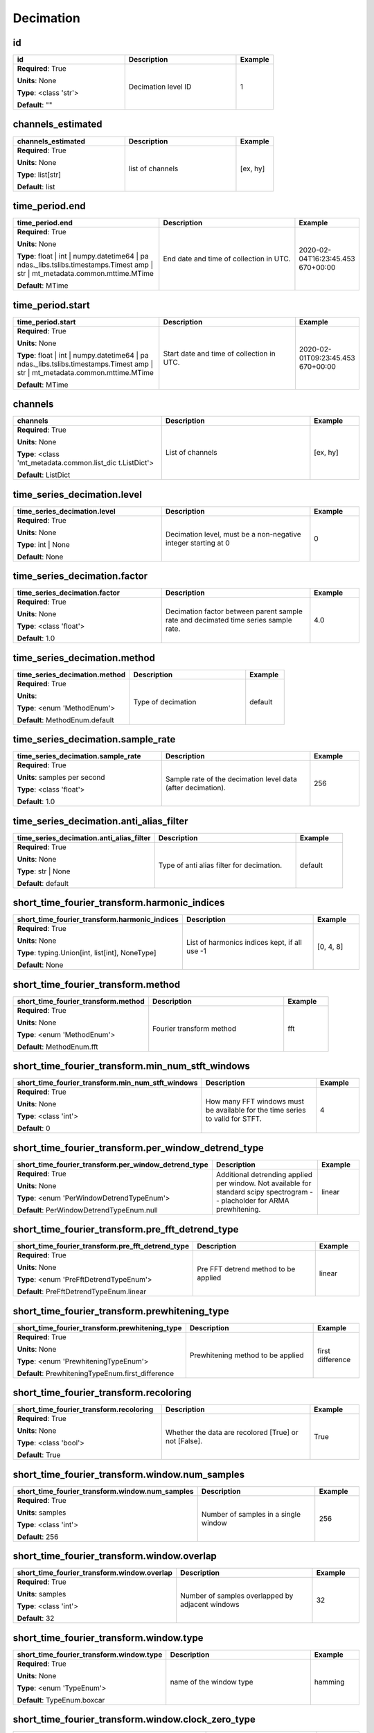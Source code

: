 .. role:: red
.. role:: blue
.. role:: navy

Decimation
==========


:navy:`id`
~~~~~~~~~~

.. container::

   .. table::
       :class: tight-table
       :widths: 45 45 15

       +----------------------------------------------+-----------------------------------------------+----------------+
       | **id**                                       | **Description**                               | **Example**    |
       +==============================================+===============================================+================+
       | **Required**: :red:`True`                    | Decimation level ID                           | 1              |
       |                                              |                                               |                |
       | **Units**: None                              |                                               |                |
       |                                              |                                               |                |
       | **Type**: <class 'str'>                      |                                               |                |
       |                                              |                                               |                |
       |                                              |                                               |                |
       |                                              |                                               |                |
       |                                              |                                               |                |
       |                                              |                                               |                |
       |                                              |                                               |                |
       | **Default**: ""                              |                                               |                |
       |                                              |                                               |                |
       |                                              |                                               |                |
       +----------------------------------------------+-----------------------------------------------+----------------+

:navy:`channels_estimated`
~~~~~~~~~~~~~~~~~~~~~~~~~~

.. container::

   .. table::
       :class: tight-table
       :widths: 45 45 15

       +----------------------------------------------+-----------------------------------------------+----------------+
       | **channels_estimated**                       | **Description**                               | **Example**    |
       +==============================================+===============================================+================+
       | **Required**: :red:`True`                    | list of channels                              | [ex, hy]       |
       |                                              |                                               |                |
       | **Units**: None                              |                                               |                |
       |                                              |                                               |                |
       | **Type**: list[str]                          |                                               |                |
       |                                              |                                               |                |
       |                                              |                                               |                |
       |                                              |                                               |                |
       |                                              |                                               |                |
       |                                              |                                               |                |
       |                                              |                                               |                |
       | **Default**: list                            |                                               |                |
       |                                              |                                               |                |
       |                                              |                                               |                |
       +----------------------------------------------+-----------------------------------------------+----------------+

:navy:`time_period.end`
~~~~~~~~~~~~~~~~~~~~~~~

.. container::

   .. table::
       :class: tight-table
       :widths: 45 45 15

       +----------------------------------------------+-----------------------------------------------+----------------+
       | **time_period.end**                          | **Description**                               | **Example**    |
       +==============================================+===============================================+================+
       | **Required**: :red:`True`                    | End date and time of collection in UTC.       | 2020-02-       |
       |                                              |                                               | 04T16:23:45.453|
       | **Units**: None                              |                                               | 670+00:00      |
       |                                              |                                               |                |
       | **Type**: float | int | numpy.datetime64 | pa|                                               |                |
       | ndas._libs.tslibs.timestamps.Timest          |                                               |                |
       | amp | str |                                  |                                               |                |
       | mt_metadata.common.mttime.MTime              |                                               |                |
       |                                              |                                               |                |
       |                                              |                                               |                |
       |                                              |                                               |                |
       | **Default**: MTime                           |                                               |                |
       |                                              |                                               |                |
       |                                              |                                               |                |
       +----------------------------------------------+-----------------------------------------------+----------------+

:navy:`time_period.start`
~~~~~~~~~~~~~~~~~~~~~~~~~

.. container::

   .. table::
       :class: tight-table
       :widths: 45 45 15

       +----------------------------------------------+-----------------------------------------------+----------------+
       | **time_period.start**                        | **Description**                               | **Example**    |
       +==============================================+===============================================+================+
       | **Required**: :red:`True`                    | Start date and time of collection in UTC.     | 2020-02-       |
       |                                              |                                               | 01T09:23:45.453|
       | **Units**: None                              |                                               | 670+00:00      |
       |                                              |                                               |                |
       | **Type**: float | int | numpy.datetime64 | pa|                                               |                |
       | ndas._libs.tslibs.timestamps.Timest          |                                               |                |
       | amp | str |                                  |                                               |                |
       | mt_metadata.common.mttime.MTime              |                                               |                |
       |                                              |                                               |                |
       |                                              |                                               |                |
       |                                              |                                               |                |
       | **Default**: MTime                           |                                               |                |
       |                                              |                                               |                |
       |                                              |                                               |                |
       +----------------------------------------------+-----------------------------------------------+----------------+

:navy:`channels`
~~~~~~~~~~~~~~~~

.. container::

   .. table::
       :class: tight-table
       :widths: 45 45 15

       +----------------------------------------------+-----------------------------------------------+----------------+
       | **channels**                                 | **Description**                               | **Example**    |
       +==============================================+===============================================+================+
       | **Required**: :red:`True`                    | List of channels                              | [ex, hy]       |
       |                                              |                                               |                |
       | **Units**: None                              |                                               |                |
       |                                              |                                               |                |
       | **Type**: <class 'mt_metadata.common.list_dic|                                               |                |
       | t.ListDict'>                                 |                                               |                |
       |                                              |                                               |                |
       |                                              |                                               |                |
       |                                              |                                               |                |
       |                                              |                                               |                |
       |                                              |                                               |                |
       | **Default**: ListDict                        |                                               |                |
       |                                              |                                               |                |
       |                                              |                                               |                |
       +----------------------------------------------+-----------------------------------------------+----------------+

:navy:`time_series_decimation.level`
~~~~~~~~~~~~~~~~~~~~~~~~~~~~~~~~~~~~

.. container::

   .. table::
       :class: tight-table
       :widths: 45 45 15

       +----------------------------------------------+-----------------------------------------------+----------------+
       | **time_series_decimation.level**             | **Description**                               | **Example**    |
       +==============================================+===============================================+================+
       | **Required**: :red:`True`                    | Decimation level, must be a non-negative      | 0              |
       |                                              | integer starting at 0                         |                |
       | **Units**: None                              |                                               |                |
       |                                              |                                               |                |
       | **Type**: int | None                         |                                               |                |
       |                                              |                                               |                |
       |                                              |                                               |                |
       |                                              |                                               |                |
       |                                              |                                               |                |
       |                                              |                                               |                |
       |                                              |                                               |                |
       | **Default**: None                            |                                               |                |
       |                                              |                                               |                |
       |                                              |                                               |                |
       +----------------------------------------------+-----------------------------------------------+----------------+

:navy:`time_series_decimation.factor`
~~~~~~~~~~~~~~~~~~~~~~~~~~~~~~~~~~~~~

.. container::

   .. table::
       :class: tight-table
       :widths: 45 45 15

       +----------------------------------------------+-----------------------------------------------+----------------+
       | **time_series_decimation.factor**            | **Description**                               | **Example**    |
       +==============================================+===============================================+================+
       | **Required**: :red:`True`                    | Decimation factor between parent sample rate  | 4.0            |
       |                                              | and decimated time series sample rate.        |                |
       | **Units**: None                              |                                               |                |
       |                                              |                                               |                |
       | **Type**: <class 'float'>                    |                                               |                |
       |                                              |                                               |                |
       |                                              |                                               |                |
       |                                              |                                               |                |
       |                                              |                                               |                |
       |                                              |                                               |                |
       |                                              |                                               |                |
       | **Default**: 1.0                             |                                               |                |
       |                                              |                                               |                |
       |                                              |                                               |                |
       +----------------------------------------------+-----------------------------------------------+----------------+

:navy:`time_series_decimation.method`
~~~~~~~~~~~~~~~~~~~~~~~~~~~~~~~~~~~~~

.. container::

   .. table::
       :class: tight-table
       :widths: 45 45 15

       +----------------------------------------------+-----------------------------------------------+----------------+
       | **time_series_decimation.method**            | **Description**                               | **Example**    |
       +==============================================+===============================================+================+
       | **Required**: :red:`True`                    | Type of decimation                            | default        |
       |                                              |                                               |                |
       | **Units**:                                   |                                               |                |
       |                                              |                                               |                |
       | **Type**: <enum 'MethodEnum'>                |                                               |                |
       |                                              |                                               |                |
       |                                              |                                               |                |
       |                                              |                                               |                |
       |                                              |                                               |                |
       |                                              |                                               |                |
       |                                              |                                               |                |
       | **Default**: MethodEnum.default              |                                               |                |
       |                                              |                                               |                |
       |                                              |                                               |                |
       +----------------------------------------------+-----------------------------------------------+----------------+

:navy:`time_series_decimation.sample_rate`
~~~~~~~~~~~~~~~~~~~~~~~~~~~~~~~~~~~~~~~~~~

.. container::

   .. table::
       :class: tight-table
       :widths: 45 45 15

       +----------------------------------------------+-----------------------------------------------+----------------+
       | **time_series_decimation.sample_rate**       | **Description**                               | **Example**    |
       +==============================================+===============================================+================+
       | **Required**: :red:`True`                    | Sample rate of the decimation level data      | 256            |
       |                                              | (after decimation).                           |                |
       | **Units**: samples per second                |                                               |                |
       |                                              |                                               |                |
       | **Type**: <class 'float'>                    |                                               |                |
       |                                              |                                               |                |
       |                                              |                                               |                |
       |                                              |                                               |                |
       |                                              |                                               |                |
       |                                              |                                               |                |
       |                                              |                                               |                |
       | **Default**: 1.0                             |                                               |                |
       |                                              |                                               |                |
       |                                              |                                               |                |
       +----------------------------------------------+-----------------------------------------------+----------------+

:navy:`time_series_decimation.anti_alias_filter`
~~~~~~~~~~~~~~~~~~~~~~~~~~~~~~~~~~~~~~~~~~~~~~~~

.. container::

   .. table::
       :class: tight-table
       :widths: 45 45 15

       +----------------------------------------------+-----------------------------------------------+----------------+
       | **time_series_decimation.anti_alias_filter** | **Description**                               | **Example**    |
       +==============================================+===============================================+================+
       | **Required**: :red:`True`                    | Type of anti alias filter for decimation.     | default        |
       |                                              |                                               |                |
       | **Units**: None                              |                                               |                |
       |                                              |                                               |                |
       | **Type**: str | None                         |                                               |                |
       |                                              |                                               |                |
       |                                              |                                               |                |
       |                                              |                                               |                |
       |                                              |                                               |                |
       |                                              |                                               |                |
       |                                              |                                               |                |
       | **Default**: default                         |                                               |                |
       |                                              |                                               |                |
       |                                              |                                               |                |
       +----------------------------------------------+-----------------------------------------------+----------------+

:navy:`short_time_fourier_transform.harmonic_indices`
~~~~~~~~~~~~~~~~~~~~~~~~~~~~~~~~~~~~~~~~~~~~~~~~~~~~~

.. container::

   .. table::
       :class: tight-table
       :widths: 51 45 15

       +----------------------------------------------------+-----------------------------------------------+----------------+
       | **short_time_fourier_transform.harmonic_indices**  | **Description**                               | **Example**    |
       +====================================================+===============================================+================+
       | **Required**: :red:`True`                          | List of harmonics indices kept, if all use -1 | [0, 4, 8]      |
       |                                                    |                                               |                |
       | **Units**: None                                    |                                               |                |
       |                                                    |                                               |                |
       | **Type**: typing.Union[int, list[int], NoneType]   |                                               |                |
       |                                                    |                                               |                |
       |                                                    |                                               |                |
       |                                                    |                                               |                |
       |                                                    |                                               |                |
       |                                                    |                                               |                |
       |                                                    |                                               |                |
       | **Default**: None                                  |                                               |                |
       |                                                    |                                               |                |
       |                                                    |                                               |                |
       +----------------------------------------------------+-----------------------------------------------+----------------+

:navy:`short_time_fourier_transform.method`
~~~~~~~~~~~~~~~~~~~~~~~~~~~~~~~~~~~~~~~~~~~

.. container::

   .. table::
       :class: tight-table
       :widths: 45 45 15

       +----------------------------------------------+-----------------------------------------------+----------------+
       | **short_time_fourier_transform.method**      | **Description**                               | **Example**    |
       +==============================================+===============================================+================+
       | **Required**: :red:`True`                    | Fourier transform method                      | fft            |
       |                                              |                                               |                |
       | **Units**: None                              |                                               |                |
       |                                              |                                               |                |
       | **Type**: <enum 'MethodEnum'>                |                                               |                |
       |                                              |                                               |                |
       |                                              |                                               |                |
       |                                              |                                               |                |
       |                                              |                                               |                |
       |                                              |                                               |                |
       |                                              |                                               |                |
       | **Default**: MethodEnum.fft                  |                                               |                |
       |                                              |                                               |                |
       |                                              |                                               |                |
       +----------------------------------------------+-----------------------------------------------+----------------+

:navy:`short_time_fourier_transform.min_num_stft_windows`
~~~~~~~~~~~~~~~~~~~~~~~~~~~~~~~~~~~~~~~~~~~~~~~~~~~~~~~~~

.. container::

   .. table::
       :class: tight-table
       :widths: 55 45 15

       +--------------------------------------------------------+-----------------------------------------------+----------------+
       | **short_time_fourier_transform.min_num_stft_windows**  | **Description**                               | **Example**    |
       +========================================================+===============================================+================+
       | **Required**: :red:`True`                              | How many FFT windows must be available for    | 4              |
       |                                                        | the time series to valid for STFT.            |                |
       | **Units**: None                                        |                                               |                |
       |                                                        |                                               |                |
       | **Type**: <class 'int'>                                |                                               |                |
       |                                                        |                                               |                |
       |                                                        |                                               |                |
       |                                                        |                                               |                |
       |                                                        |                                               |                |
       |                                                        |                                               |                |
       |                                                        |                                               |                |
       | **Default**: 0                                         |                                               |                |
       |                                                        |                                               |                |
       |                                                        |                                               |                |
       +--------------------------------------------------------+-----------------------------------------------+----------------+

:navy:`short_time_fourier_transform.per_window_detrend_type`
~~~~~~~~~~~~~~~~~~~~~~~~~~~~~~~~~~~~~~~~~~~~~~~~~~~~~~~~~~~~

.. container::

   .. table::
       :class: tight-table
       :widths: 58 45 15

       +-----------------------------------------------------------+-----------------------------------------------+----------------+
       | **short_time_fourier_transform.per_window_detrend_type**  | **Description**                               | **Example**    |
       +===========================================================+===============================================+================+
       | **Required**: :red:`True`                                 | Additional detrending applied per window.     | linear         |
       |                                                           | Not available for standard scipy spectrogram  |                |
       | **Units**: None                                           | -- placholder for ARMA prewhitening.          |                |
       |                                                           |                                               |                |
       | **Type**: <enum 'PerWindowDetrendTypeEnum'>               |                                               |                |
       |                                                           |                                               |                |
       |                                                           |                                               |                |
       |                                                           |                                               |                |
       |                                                           |                                               |                |
       |                                                           |                                               |                |
       |                                                           |                                               |                |
       | **Default**: PerWindowDetrendTypeEnum.null                |                                               |                |
       |                                                           |                                               |                |
       |                                                           |                                               |                |
       +-----------------------------------------------------------+-----------------------------------------------+----------------+

:navy:`short_time_fourier_transform.pre_fft_detrend_type`
~~~~~~~~~~~~~~~~~~~~~~~~~~~~~~~~~~~~~~~~~~~~~~~~~~~~~~~~~

.. container::

   .. table::
       :class: tight-table
       :widths: 55 45 15

       +--------------------------------------------------------+-----------------------------------------------+----------------+
       | **short_time_fourier_transform.pre_fft_detrend_type**  | **Description**                               | **Example**    |
       +========================================================+===============================================+================+
       | **Required**: :red:`True`                              | Pre FFT detrend method to be applied          | linear         |
       |                                                        |                                               |                |
       | **Units**: None                                        |                                               |                |
       |                                                        |                                               |                |
       | **Type**: <enum 'PreFftDetrendTypeEnum'>               |                                               |                |
       |                                                        |                                               |                |
       |                                                        |                                               |                |
       |                                                        |                                               |                |
       |                                                        |                                               |                |
       |                                                        |                                               |                |
       |                                                        |                                               |                |
       | **Default**: PreFftDetrendTypeEnum.linear              |                                               |                |
       |                                                        |                                               |                |
       |                                                        |                                               |                |
       +--------------------------------------------------------+-----------------------------------------------+----------------+

:navy:`short_time_fourier_transform.prewhitening_type`
~~~~~~~~~~~~~~~~~~~~~~~~~~~~~~~~~~~~~~~~~~~~~~~~~~~~~~

.. container::

   .. table::
       :class: tight-table
       :widths: 52 45 15

       +-----------------------------------------------------+-----------------------------------------------+----------------+
       | **short_time_fourier_transform.prewhitening_type**  | **Description**                               | **Example**    |
       +=====================================================+===============================================+================+
       | **Required**: :red:`True`                           | Prewhitening method to be applied             | first          |
       |                                                     |                                               | difference     |
       | **Units**: None                                     |                                               |                |
       |                                                     |                                               |                |
       | **Type**: <enum 'PrewhiteningTypeEnum'>             |                                               |                |
       |                                                     |                                               |                |
       |                                                     |                                               |                |
       |                                                     |                                               |                |
       |                                                     |                                               |                |
       |                                                     |                                               |                |
       |                                                     |                                               |                |
       | **Default**: PrewhiteningTypeEnum.first_difference  |                                               |                |
       |                                                     |                                               |                |
       |                                                     |                                               |                |
       +-----------------------------------------------------+-----------------------------------------------+----------------+

:navy:`short_time_fourier_transform.recoloring`
~~~~~~~~~~~~~~~~~~~~~~~~~~~~~~~~~~~~~~~~~~~~~~~

.. container::

   .. table::
       :class: tight-table
       :widths: 45 45 15

       +----------------------------------------------+-----------------------------------------------+----------------+
       | **short_time_fourier_transform.recoloring**  | **Description**                               | **Example**    |
       +==============================================+===============================================+================+
       | **Required**: :red:`True`                    | Whether the data are recolored [True] or not  | True           |
       |                                              | [False].                                      |                |
       | **Units**: None                              |                                               |                |
       |                                              |                                               |                |
       | **Type**: <class 'bool'>                     |                                               |                |
       |                                              |                                               |                |
       |                                              |                                               |                |
       |                                              |                                               |                |
       |                                              |                                               |                |
       |                                              |                                               |                |
       |                                              |                                               |                |
       | **Default**: True                            |                                               |                |
       |                                              |                                               |                |
       |                                              |                                               |                |
       +----------------------------------------------+-----------------------------------------------+----------------+

:navy:`short_time_fourier_transform.window.num_samples`
~~~~~~~~~~~~~~~~~~~~~~~~~~~~~~~~~~~~~~~~~~~~~~~~~~~~~~~

.. container::

   .. table::
       :class: tight-table
       :widths: 53 45 15

       +------------------------------------------------------+-----------------------------------------------+----------------+
       | **short_time_fourier_transform.window.num_samples**  | **Description**                               | **Example**    |
       +======================================================+===============================================+================+
       | **Required**: :red:`True`                            | Number of samples in a single window          | 256            |
       |                                                      |                                               |                |
       | **Units**: samples                                   |                                               |                |
       |                                                      |                                               |                |
       | **Type**: <class 'int'>                              |                                               |                |
       |                                                      |                                               |                |
       |                                                      |                                               |                |
       |                                                      |                                               |                |
       |                                                      |                                               |                |
       |                                                      |                                               |                |
       |                                                      |                                               |                |
       | **Default**: 256                                     |                                               |                |
       |                                                      |                                               |                |
       |                                                      |                                               |                |
       +------------------------------------------------------+-----------------------------------------------+----------------+

:navy:`short_time_fourier_transform.window.overlap`
~~~~~~~~~~~~~~~~~~~~~~~~~~~~~~~~~~~~~~~~~~~~~~~~~~~

.. container::

   .. table::
       :class: tight-table
       :widths: 49 45 15

       +--------------------------------------------------+-----------------------------------------------+----------------+
       | **short_time_fourier_transform.window.overlap**  | **Description**                               | **Example**    |
       +==================================================+===============================================+================+
       | **Required**: :red:`True`                        | Number of samples overlapped by adjacent      | 32             |
       |                                                  | windows                                       |                |
       | **Units**: samples                               |                                               |                |
       |                                                  |                                               |                |
       | **Type**: <class 'int'>                          |                                               |                |
       |                                                  |                                               |                |
       |                                                  |                                               |                |
       |                                                  |                                               |                |
       |                                                  |                                               |                |
       |                                                  |                                               |                |
       |                                                  |                                               |                |
       | **Default**: 32                                  |                                               |                |
       |                                                  |                                               |                |
       |                                                  |                                               |                |
       +--------------------------------------------------+-----------------------------------------------+----------------+

:navy:`short_time_fourier_transform.window.type`
~~~~~~~~~~~~~~~~~~~~~~~~~~~~~~~~~~~~~~~~~~~~~~~~

.. container::

   .. table::
       :class: tight-table
       :widths: 45 45 15

       +----------------------------------------------+-----------------------------------------------+----------------+
       | **short_time_fourier_transform.window.type** | **Description**                               | **Example**    |
       +==============================================+===============================================+================+
       | **Required**: :red:`True`                    | name of the window type                       | hamming        |
       |                                              |                                               |                |
       | **Units**: None                              |                                               |                |
       |                                              |                                               |                |
       | **Type**: <enum 'TypeEnum'>                  |                                               |                |
       |                                              |                                               |                |
       |                                              |                                               |                |
       |                                              |                                               |                |
       |                                              |                                               |                |
       |                                              |                                               |                |
       |                                              |                                               |                |
       | **Default**: TypeEnum.boxcar                 |                                               |                |
       |                                              |                                               |                |
       |                                              |                                               |                |
       +----------------------------------------------+-----------------------------------------------+----------------+

:navy:`short_time_fourier_transform.window.clock_zero_type`
~~~~~~~~~~~~~~~~~~~~~~~~~~~~~~~~~~~~~~~~~~~~~~~~~~~~~~~~~~~

.. container::

   .. table::
       :class: tight-table
       :widths: 57 45 15

       +----------------------------------------------------------+-----------------------------------------------+----------------+
       | **short_time_fourier_transform.window.clock_zero_type**  | **Description**                               | **Example**    |
       +==========================================================+===============================================+================+
       | **Required**: :red:`True`                                | how the clock-zero is specified               | user specified |
       |                                                          |                                               |                |
       | **Units**: None                                          |                                               |                |
       |                                                          |                                               |                |
       | **Type**: <enum 'ClockZeroTypeEnum'>                     |                                               |                |
       |                                                          |                                               |                |
       |                                                          |                                               |                |
       |                                                          |                                               |                |
       |                                                          |                                               |                |
       |                                                          |                                               |                |
       |                                                          |                                               |                |
       | **Default**: ClockZeroTypeEnum.ignore                    |                                               |                |
       |                                                          |                                               |                |
       |                                                          |                                               |                |
       +----------------------------------------------------------+-----------------------------------------------+----------------+

:navy:`short_time_fourier_transform.window.clock_zero`
~~~~~~~~~~~~~~~~~~~~~~~~~~~~~~~~~~~~~~~~~~~~~~~~~~~~~~

.. container::

   .. table::
       :class: tight-table
       :widths: 52 45 15

       +-----------------------------------------------------+-----------------------------------------------+----------------+
       | **short_time_fourier_transform.window.clock_zero**  | **Description**                               | **Example**    |
       +=====================================================+===============================================+================+
       | **Required**: :red:`True`                           | Start date and time of the first data window  | 2020-02-       |
       |                                                     |                                               | 01T09:23:45.453|
       | **Units**: None                                     |                                               | 670+00:00      |
       |                                                     |                                               |                |
       | **Type**: mt_metadata.common.mttime.MTime | str |   |                                               |                |
       | float | int | numpy.datetime64 |                    |                                               |                |
       | pandas._libs.tslibs.timestamps.Timestamp |          |                                               |                |
       | None                                                |                                               |                |
       |                                                     |                                               |                |
       |                                                     |                                               |                |
       |                                                     |                                               |                |
       | **Default**: MTime                                  |                                               |                |
       |                                                     |                                               |                |
       |                                                     |                                               |                |
       +-----------------------------------------------------+-----------------------------------------------+----------------+

:navy:`short_time_fourier_transform.window.normalized`
~~~~~~~~~~~~~~~~~~~~~~~~~~~~~~~~~~~~~~~~~~~~~~~~~~~~~~

.. container::

   .. table::
       :class: tight-table
       :widths: 52 45 15

       +-----------------------------------------------------+-----------------------------------------------+----------------+
       | **short_time_fourier_transform.window.normalized**  | **Description**                               | **Example**    |
       +=====================================================+===============================================+================+
       | **Required**: :red:`True`                           | True if the window shall be normalized so the | False          |
       |                                                     | sum of the coefficients is 1                  |                |
       | **Units**: None                                     |                                               |                |
       |                                                     |                                               |                |
       | **Type**: <class 'bool'>                            |                                               |                |
       |                                                     |                                               |                |
       |                                                     |                                               |                |
       |                                                     |                                               |                |
       |                                                     |                                               |                |
       |                                                     |                                               |                |
       |                                                     |                                               |                |
       | **Default**: True                                   |                                               |                |
       |                                                     |                                               |                |
       |                                                     |                                               |                |
       +-----------------------------------------------------+-----------------------------------------------+----------------+

:navy:`short_time_fourier_transform.window.additional_args`
~~~~~~~~~~~~~~~~~~~~~~~~~~~~~~~~~~~~~~~~~~~~~~~~~~~~~~~~~~~

.. container::

   .. table::
       :class: tight-table
       :widths: 57 45 15

       +----------------------------------------------------------+-----------------------------------------------+----------------+
       | **short_time_fourier_transform.window.additional_args**  | **Description**                               | **Example**    |
       +==========================================================+===============================================+================+
       | **Required**: :red:`True`                                | Additional arguments for the window function  | {'param':      |
       |                                                          |                                               | 'value'}       |
       | **Units**: None                                          |                                               |                |
       |                                                          |                                               |                |
       | **Type**: <class 'dict'>                                 |                                               |                |
       |                                                          |                                               |                |
       |                                                          |                                               |                |
       |                                                          |                                               |                |
       |                                                          |                                               |                |
       |                                                          |                                               |                |
       |                                                          |                                               |                |
       | **Default**: dict                                        |                                               |                |
       |                                                          |                                               |                |
       |                                                          |                                               |                |
       +----------------------------------------------------------+-----------------------------------------------+----------------+
